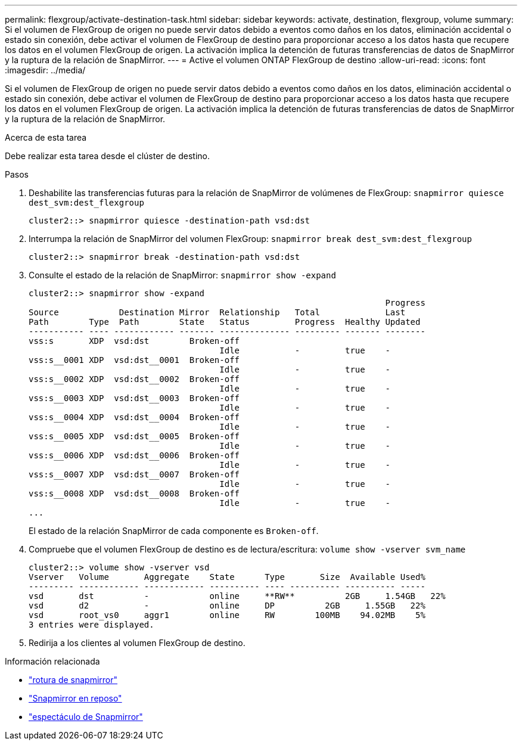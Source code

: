 ---
permalink: flexgroup/activate-destination-task.html 
sidebar: sidebar 
keywords: activate, destination, flexgroup, volume 
summary: Si el volumen de FlexGroup de origen no puede servir datos debido a eventos como daños en los datos, eliminación accidental o estado sin conexión, debe activar el volumen de FlexGroup de destino para proporcionar acceso a los datos hasta que recupere los datos en el volumen FlexGroup de origen. La activación implica la detención de futuras transferencias de datos de SnapMirror y la ruptura de la relación de SnapMirror. 
---
= Active el volumen ONTAP FlexGroup de destino
:allow-uri-read: 
:icons: font
:imagesdir: ../media/


[role="lead"]
Si el volumen de FlexGroup de origen no puede servir datos debido a eventos como daños en los datos, eliminación accidental o estado sin conexión, debe activar el volumen de FlexGroup de destino para proporcionar acceso a los datos hasta que recupere los datos en el volumen FlexGroup de origen. La activación implica la detención de futuras transferencias de datos de SnapMirror y la ruptura de la relación de SnapMirror.

.Acerca de esta tarea
Debe realizar esta tarea desde el clúster de destino.

.Pasos
. Deshabilite las transferencias futuras para la relación de SnapMirror de volúmenes de FlexGroup: `snapmirror quiesce dest_svm:dest_flexgroup`
+
[listing]
----
cluster2::> snapmirror quiesce -destination-path vsd:dst
----
. Interrumpa la relación de SnapMirror del volumen FlexGroup: `snapmirror break dest_svm:dest_flexgroup`
+
[listing]
----
cluster2::> snapmirror break -destination-path vsd:dst
----
. Consulte el estado de la relación de SnapMirror: `snapmirror show -expand`
+
[listing]
----
cluster2::> snapmirror show -expand
                                                                       Progress
Source            Destination Mirror  Relationship   Total             Last
Path        Type  Path        State   Status         Progress  Healthy Updated
----------- ---- ------------ ------- -------------- --------- ------- --------
vss:s       XDP  vsd:dst        Broken-off
                                      Idle           -         true    -
vss:s__0001 XDP  vsd:dst__0001  Broken-off
                                      Idle           -         true    -
vss:s__0002 XDP  vsd:dst__0002  Broken-off
                                      Idle           -         true    -
vss:s__0003 XDP  vsd:dst__0003  Broken-off
                                      Idle           -         true    -
vss:s__0004 XDP  vsd:dst__0004  Broken-off
                                      Idle           -         true    -
vss:s__0005 XDP  vsd:dst__0005  Broken-off
                                      Idle           -         true    -
vss:s__0006 XDP  vsd:dst__0006  Broken-off
                                      Idle           -         true    -
vss:s__0007 XDP  vsd:dst__0007  Broken-off
                                      Idle           -         true    -
vss:s__0008 XDP  vsd:dst__0008  Broken-off
                                      Idle           -         true    -
...
----
+
El estado de la relación SnapMirror de cada componente es `Broken-off`.

. Compruebe que el volumen FlexGroup de destino es de lectura/escritura: `volume show -vserver svm_name`
+
[listing]
----
cluster2::> volume show -vserver vsd
Vserver   Volume       Aggregate    State      Type       Size  Available Used%
--------- ------------ ------------ ---------- ---- ---------- ---------- -----
vsd       dst          -            online     **RW**          2GB     1.54GB   22%
vsd       d2           -            online     DP          2GB     1.55GB   22%
vsd       root_vs0     aggr1        online     RW        100MB    94.02MB    5%
3 entries were displayed.
----
. Redirija a los clientes al volumen FlexGroup de destino.


.Información relacionada
* link:https://docs.netapp.com/us-en/ontap-cli/snapmirror-break.html["rotura de snapmirror"^]
* link:https://docs.netapp.com/us-en/ontap-cli/snapmirror-quiesce.html["Snapmirror en reposo"^]
* link:https://docs.netapp.com/us-en/ontap-cli/snapmirror-show.html["espectáculo de Snapmirror"^]

